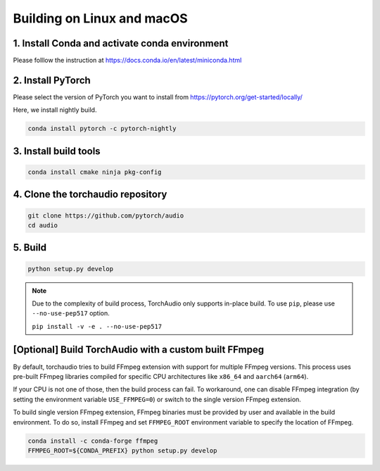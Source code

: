 Building on Linux and macOS
===========================

1. Install Conda and activate conda environment
-----------------------------------------------

Please folllow the instruction at https://docs.conda.io/en/latest/miniconda.html

2. Install PyTorch
------------------

Please select the version of PyTorch you want to install from https://pytorch.org/get-started/locally/

Here, we install nightly build.

.. code-block::

   conda install pytorch -c pytorch-nightly

3. Install build tools
----------------------

.. code-block::

   conda install cmake ninja pkg-config

4. Clone the torchaudio repository
----------------------------------

.. code-block::

   git clone https://github.com/pytorch/audio
   cd audio

5. Build
--------

.. code-block::

   python setup.py develop

.. note::
   Due to the complexity of build process, TorchAudio only supports in-place build.
   To use ``pip``, please use ``--no-use-pep517`` option.

   ``pip install -v -e . --no-use-pep517``

[Optional] Build TorchAudio with a custom built FFmpeg
------------------------------------------------------

By default, torchaudio tries to build FFmpeg extension with support for multiple FFmpeg versions. This process uses pre-built FFmpeg libraries compiled for specific CPU architectures like ``x86_64`` and ``aarch64`` (``arm64``).

If your CPU is not one of those, then the build process can fail. To workaround, one can disable FFmpeg integration (by setting the environment variable ``USE_FFMPEG=0``) or switch to the single version FFmpeg extension.

To build single version FFmpeg extension, FFmpeg binaries must be provided by user and available in the build environment. To do so, install FFmpeg and set ``FFMPEG_ROOT`` environment variable to specify the location of FFmpeg.

.. code-block::

   conda install -c conda-forge ffmpeg
   FFMPEG_ROOT=${CONDA_PREFIX} python setup.py develop
